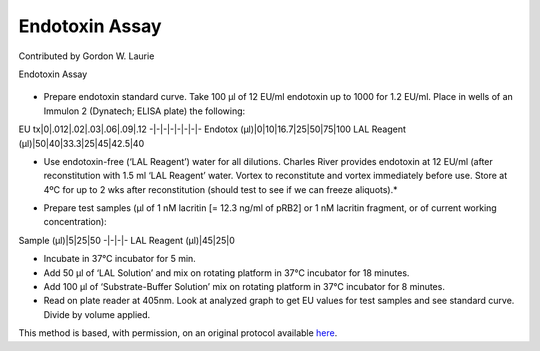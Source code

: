Endotoxin Assay
========================================================================================================

.. sectionauthor:: glaurie <>

Contributed by Gordon W. Laurie

Endotoxin Assay


.. figure:: /images/method/1388/endotoxinB.jpg
   :alt: method/1388/endotoxinB.jpg








- Prepare endotoxin standard curve. Take 100 µl of 12 EU/ml endotoxin up to 1000 for 1.2 EU/ml.  Place in wells of an Immulon 2 (Dynatech; ELISA plate) the following:

EU tx|0|.012|.02|.03|.06|.09|.12
-|-|-|-|-|-|-|-
Endotox (µl)|0|10|16.7|25|50|75|100
LAL Reagent (µl)|50|40|33.3|25|45|42.5|40

* Use endotoxin-free (‘LAL Reagent’) water for all dilutions.  Charles River provides endotoxin at 12 EU/ml (after reconstitution with 1.5 ml ‘LAL Reagent’ water. Vortex to reconstitute and vortex immediately before use.  Store at 4ºC for up to 2 wks after reconstitution (should test to see if we can freeze aliquots).*



- Prepare test samples (µl of 1 nM lacritin [= 12.3 ng/ml of pRB2] or 1 nM lacritin fragment, or of current working concentration):

Sample (µl)|5|25|50
-|-|-|-
LAL Reagent (µl)|45|25|0




- Incubate in 37°C incubator for 5 min. 


- Add 50 µl of ‘LAL Solution’ and mix on rotating platform in 37°C incubator for 18 minutes.


- Add 100 µl of ‘Substrate-Buffer Solution’ mix on rotating platform in 37°C incubator for 8 minutes.
 


- Read on plate reader at 405nm. Look at analyzed graph to get EU values for test samples and see standard curve.  Divide by volume applied.







This method is based, with permission, on an original protocol available `here <http://people.virginia.edu/~gwl6s/home.html/Methods/Endotoxin.html>`_.
